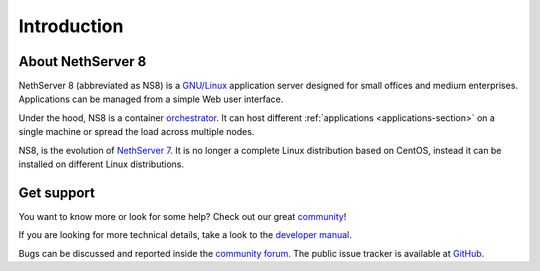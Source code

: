 ============
Introduction
============

About NethServer 8
==================

NethServer 8 (abbreviated as NS8) is a `GNU/Linux
<https://en.wikipedia.org/wiki/Linux>`_ application server designed for
small offices and medium enterprises. Applications can be managed from a
simple Web user interface.

Under the hood, NS8 is a container `orchestrator
<https://en.wikipedia.org/wiki/Orchestration_(computing)>`_. It can host
different :ref:`applications <applications-section>` on a single machine
or spread the load across multiple nodes.

NS8, is the evolution of `NethServer 7
<https://docs.nethserver.org/en/v7/>`_. It is no longer a complete Linux
distribution based on CentOS, instead it can be installed on different
Linux distributions.

Get support
===========

You want to know more or look for some help?
Check out our great `community <https://community.nethserver.org>`_!

If you are looking for more technical details, take a look to the `developer manual <https://nethserver.github.io/ns8-core/>`_.

Bugs can be discussed and reported inside the `community forum <https://community.nethserver.org>`_.
The public issue tracker is available at `GitHub <https://github.com/NethServer/dev/issues>`_.
